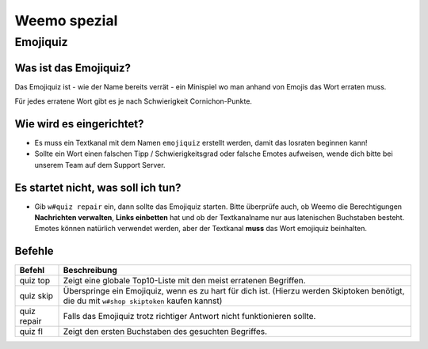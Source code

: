 *************
Weemo spezial
*************

.. _emojiquiz:

Emojiquiz
=========

Was ist das Emojiquiz?
^^^^^^^^^^^^^^^^^^^^^^

Das Emojiquiz ist - wie der Name bereits verrät - ein Minispiel wo man anhand von Emojis das Wort erraten muss.

Für jedes erratene Wort gibt es je nach Schwierigkeit Cornichon-Punkte.

Wie wird es eingerichtet?
^^^^^^^^^^^^^^^^^^^^^^^^^

- Es muss ein Textkanal mit dem Namen ``emojiquiz`` erstellt werden, damit das losraten beginnen kann!
- Sollte ein Wort einen falschen Tipp / Schwierigkeitsgrad oder falsche Emotes aufweisen, wende dich bitte bei unserem Team auf dem Support Server.

Es startet nicht, was soll ich tun?
^^^^^^^^^^^^^^^^^^^^^^^^^
- Gib ``w#quiz repair`` ein, dann sollte das Emojiquiz starten. Bitte überprüfe auch, ob Weemo die Berechtigungen **Nachrichten verwalten**, **Links einbetten** hat und ob der Textkanalname nur aus latenischen Buchstaben besteht. Emotes können natürlich verwendet werden, aber der Textkanal **muss** das Wort emojiquiz beinhalten.

.. _emojiquiz_befehle:

Befehle
^^^^^^^

.. csv-table::
    :widths: auto
    :align: left
    :header: "Befehl", "Beschreibung"

    "quiz top", "Zeigt eine globale Top10-Liste mit den meist erratenen Begriffen."
    "quiz skip", "Überspringe ein Emojiquiz, wenn es zu hart für dich ist. (Hierzu werden Skiptoken benötigt, die du mit ``w#shop skiptoken`` kaufen kannst)"
    "quiz repair", "Falls das Emojiquiz trotz richtiger Antwort nicht funktionieren sollte."
    "quiz fl", "Zeigt den ersten Buchstaben des gesuchten Begriffes."
